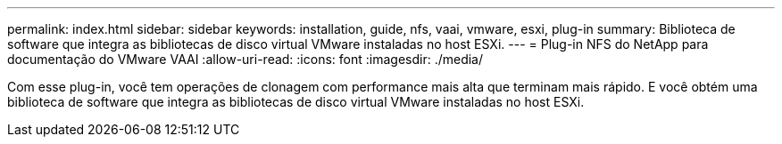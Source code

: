 ---
permalink: index.html 
sidebar: sidebar 
keywords: installation, guide, nfs, vaai, vmware, esxi, plug-in 
summary: Biblioteca de software que integra as bibliotecas de disco virtual VMware instaladas no host ESXi. 
---
= Plug-in NFS do NetApp para documentação do VMware VAAI
:allow-uri-read: 
:icons: font
:imagesdir: ./media/


[role="lead"]
Com esse plug-in, você tem operações de clonagem com performance mais alta que terminam mais rápido. E você obtém uma biblioteca de software que integra as bibliotecas de disco virtual VMware instaladas no host ESXi.
